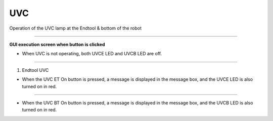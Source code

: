 UVC
==========================

Operation of the UVC lamp at the Endtool & bottom of the robot

--------------------------------------------------------------------------------

**GUI execution screen when button is clicked**

.. thumbnail:: /_images/start_gui/uvc.png

- When UVC is not operating, both UVCE LED and UVCB LED are off.

--------------------------------------------------------------------------------

1. Endtool UVC

.. thumbnail:: /_images/start_gui/uvc2.png

- When the UVC ET On button is pressed, a message is displayed in the message box, and the UVCE LED is also turned on in red.

---------------------------------------------------------------------------------

.. thumbnail:: /_images/start_gui/uvc3.png

- When the UVC BT On button is pressed, a message is displayed in the message box, and the UVCB LED is also turned on in red.